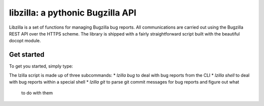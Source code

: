 libzilla: a pythonic Bugzilla API
===============================================================================

Libzilla is a set of functions for managing Bugzilla bug reports. All
communications are carried out using the Bugzilla REST API over the HTTPS
scheme. The library is shipped with a fairly straightforward script built with
the beautiful docopt module.

Get started
-------------------------------------------------------------------------------

To get you started, simply type:

.. code-block:: bash
    $ lzilla --help

The lzilla script is made up of three subcommands:
* `lzilla bug` to deal with bug reports from the CLI
* `lzilla shell` to deal with bug reports within a special shell
* `lzilla git` to parse git commit messages for bug reports and figure out what
  to do with them
